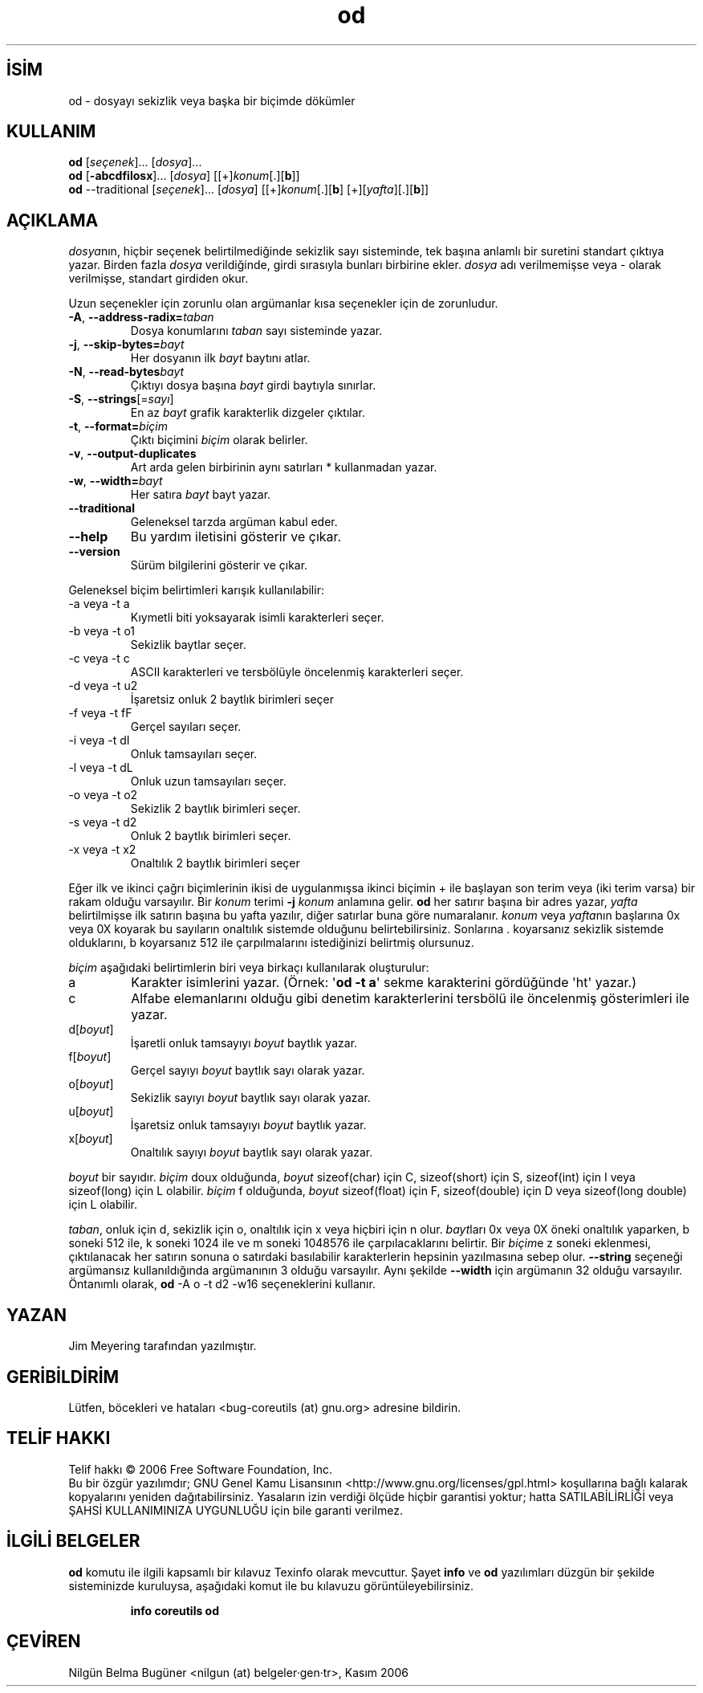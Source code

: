 .\" http://belgeler.org \N'45' 2006\N'45'11\N'45'26T10:18:28+02:00   
.TH "od" 1 "Kasım 2006" "coreutils 6.5" "Kullanıcı Komutları"
.nh    
.SH İSİM
od \N'45' dosyayı sekizlik veya başka bir biçimde dökümler    
.SH KULLANIM 
.nf

\fBod\fR [\fIseçenek\fR]... [\fIdosya\fR]...
\fBod\fR [\fB\N'45'abcdfilosx\fR]... [\fIdosya\fR] [[+]\fIkonum\fR[.][\fBb\fR]]
\fBod\fR \N'45'\N'45'traditional [\fIseçenek\fR]... [\fIdosya\fR] [[+]\fIkonum\fR[.][\fBb\fR] [+][\fIyafta\fR][.][\fBb\fR]]
.fi
      
.SH AÇIKLAMA     
\fIdosya\fRnın, hiçbir seçenek belirtilmediğinde sekizlik sayı sisteminde, tek başına anlamlı bir suretini standart çıktıya yazar. Birden fazla \fIdosya\fR verildiğinde, girdi sırasıyla bunları birbirine ekler. \fIdosya\fR adı verilmemişse veya \N'45' olarak verilmişse, standart girdiden okur.     

Uzun seçenekler için zorunlu olan argümanlar kısa seçenekler için de zorunludur.     


.br
.ns
.TP 
\fB\N'45'A\fR, \fB\N'45'\N'45'address\N'45'radix=\fR\fItaban\fR
Dosya konumlarını \fItaban\fR sayı sisteminde yazar.         

.TP 
\fB\N'45'j\fR, \fB\N'45'\N'45'skip\N'45'bytes=\fR\fIbayt\fR
Her dosyanın ilk \fIbayt\fR baytını atlar.         

.TP 
\fB\N'45'N\fR, \fB\N'45'\N'45'read\N'45'bytes\fR\fIbayt\fR
Çıktıyı dosya başına \fIbayt\fR girdi baytıyla sınırlar.         

.TP 
\fB\N'45'S\fR, \fB\N'45'\N'45'strings\fR[=\fIsayı\fR]
En az \fIbayt\fR grafik karakterlik dizgeler çıktılar.         

.TP 
\fB\N'45't\fR, \fB\N'45'\N'45'format=\fR\fIbiçim\fR
Çıktı biçimini \fIbiçim\fR olarak belirler.         

.TP 
\fB\N'45'v\fR, \fB\N'45'\N'45'output\N'45'duplicates\fR
Art arda gelen birbirinin aynı satırları * kullanmadan yazar.         

.TP 
\fB\N'45'w\fR, \fB\N'45'\N'45'width=\fR\fIbayt\fR
Her satıra \fIbayt\fR bayt yazar.         

.TP 
\fB\N'45'\N'45'traditional\fR
Geleneksel tarzda argüman kabul eder.         

.TP 
\fB\N'45'\N'45'help\fR
Bu yardım iletisini gösterir ve çıkar.         

.TP 
\fB\N'45'\N'45'version\fR
Sürüm bilgilerini gösterir ve çıkar.         

.PP     

Geleneksel biçim belirtimleri karışık kullanılabilir:     


.br
.ns
.TP 
\N'45'a veya \N'45't a
Kıymetli biti yoksayarak isimli karakterleri seçer.         

.TP 
\N'45'b veya \N'45't o1
Sekizlik baytlar seçer.         

.TP 
\N'45'c veya \N'45't c
ASCII karakterleri ve tersbölüyle öncelenmiş karakterleri seçer.         

.TP 
\N'45'd veya \N'45't u2
İşaretsiz onluk 2 baytlık birimleri seçer         

.TP 
\N'45'f veya \N'45't fF
Gerçel sayıları seçer.         

.TP 
\N'45'i veya \N'45't dI
Onluk tamsayıları seçer.         

.TP 
\N'45'l veya \N'45't dL
Onluk uzun tamsayıları seçer.         

.TP 
\N'45'o veya \N'45't o2
Sekizlik 2 baytlık birimleri seçer.         

.TP 
\N'45's veya \N'45't d2
Onluk 2 baytlık birimleri seçer.         

.TP 
\N'45'x veya \N'45't x2
Onaltılık 2 baytlık birimleri seçer         

.PP

Eğer ilk ve ikinci çağrı biçimlerinin ikisi de uygulanmışsa ikinci biçimin + ile başlayan son terim veya (iki terim varsa) bir rakam olduğu varsayılır. Bir \fIkonum\fR terimi \fB\N'45'j \fR\fIkonum\fR anlamına gelir. \fBod\fR her satırır başına bir adres yazar, \fIyafta\fR belirtilmişse ilk satırın başına bu yafta yazılır, diğer satırlar buna göre numaralanır. \fIkonum\fR veya \fIyafta\fRnın başlarına 0x veya 0X koyarak bu sayıların onaltılık sistemde olduğunu belirtebilirsiniz. Sonlarına . koyarsanız sekizlik sistemde olduklarını, b koyarsanız 512 ile çarpılmalarını istediğinizi belirtmiş olursunuz.     

\fIbiçim\fR aşağıdaki belirtimlerin biri veya birkaçı kullanılarak oluşturulur:     


.br
.ns
.TP 
a
Karakter isimlerini yazar. (Örnek: \N'39'\fBod \N'45't a\fR\N'39' sekme karakterini gördüğünde \N'39'ht\N'39' yazar.)         

.TP 
c
Alfabe elemanlarını olduğu gibi denetim karakterlerini tersbölü ile öncelenmiş gösterimleri ile yazar.         

.TP 
d[\fIboyut\fR]
İşaretli onluk tamsayıyı \fIboyut\fR baytlık yazar.         

.TP 
f[\fIboyut\fR]
Gerçel sayıyı \fIboyut\fR baytlık sayı olarak yazar.         

.TP 
o[\fIboyut\fR]
Sekizlik sayıyı \fIboyut\fR baytlık sayı olarak yazar.         

.TP 
u[\fIboyut\fR]
İşaretsiz onluk tamsayıyı \fIboyut\fR baytlık yazar.         

.TP 
x[\fIboyut\fR]
Onaltılık sayıyı \fIboyut\fR baytlık sayı olarak yazar.         

.PP     

\fIboyut\fR bir sayıdır. \fIbiçim\fR  doux olduğunda, \fIboyut\fR sizeof(char) için C, sizeof(short) için S, sizeof(int) için I veya sizeof(long) için L olabilir. \fIbiçim\fR  f olduğunda, \fIboyut\fR sizeof(float) için F, sizeof(double) için D veya sizeof(long double) için L olabilir. 

\fItaban\fR, onluk için d, sekizlik için o, onaltılık için x veya hiçbiri için n olur. \fIbayt\fRları 0x veya 0X öneki onaltılık yaparken, b soneki 512 ile, k soneki 1024 ile ve m soneki 1048576 ile çarpılacaklarını belirtir. Bir \fIbiçim\fRe z soneki eklenmesi, çıktılanacak her satırın sonuna o satırdaki basılabilir karakterlerin hepsinin yazılmasına sebep olur. \fB\N'45'\N'45'string\fR seçeneği argümansız kullanıldığında argümanının 3 olduğu varsayılır. Aynı şekilde \fB\N'45'\N'45'width\fR için argümanın 32 olduğu varsayılır. Öntanımlı olarak, \fBod\fR \N'45'A  o \N'45't d2 \N'45'w16 seçeneklerini kullanır.     
   
.SH YAZAN     
Jim Meyering tarafından yazılmıştır.     
   
.SH GERİBİLDİRİM     
Lütfen, böcekleri ve hataları <bug\N'45'coreutils (at) gnu.org> adresine bildirin.     
   
.SH TELİF HAKKI     
Telif hakkı © 2006 Free Software Foundation, Inc.
.br
Bu bir özgür yazılımdır; GNU Genel Kamu Lisansının <http://www.gnu.org/licenses/gpl.html> koşullarına bağlı kalarak kopyalarını yeniden dağıtabilirsiniz. Yasaların izin verdiği ölçüde hiçbir garantisi yoktur; hatta SATILABİLİRLİĞİ veya ŞAHSİ KULLANIMINIZA UYGUNLUĞU için bile garanti verilmez.     
   
.SH İLGİLİ BELGELER
\fBod\fR komutu ile ilgili kapsamlı bir kılavuz Texinfo olarak mevcuttur. Şayet \fBinfo\fR ve \fBod\fR yazılımları düzgün bir şekilde sisteminizde kuruluysa, aşağıdaki komut ile bu kılavuzu görüntüleyebilirsiniz.     

.IP 

\fBinfo coreutils od\fR

.PP     
   
.SH ÇEVİREN     
Nilgün Belma Bugüner <nilgun (at) belgeler·gen·tr>, Kasım 2006
    
    
